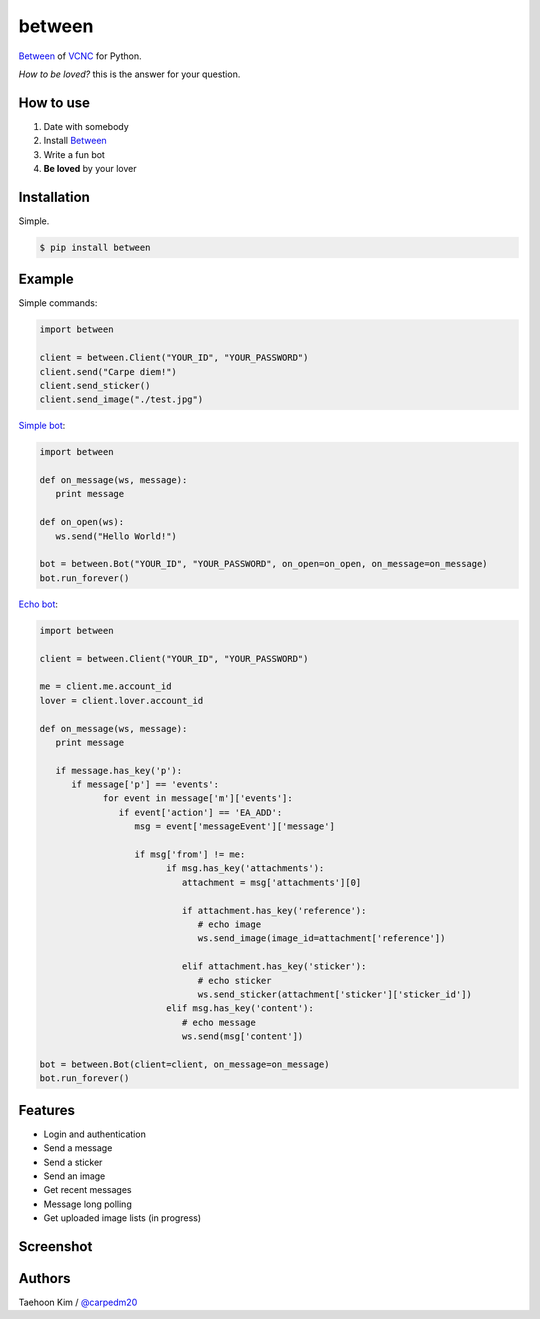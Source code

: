 ========
between
========

`Between <https://between.us/?lang=en>`__ of `VCNC <https://between.us/about>`__ for Python.

*How to be loved?* this is the answer for your question.


How to use
==========

1. Date with somebody
2. Install `Between <https://between.us/download/mobile/>`__
3. Write a fun bot
4. **Be loved** by your lover


Installation
============

Simple.

.. code-block:: console

    $ pip install between


Example
=======

Simple commands:

.. code-block:: python

    import between

    client = between.Client("YOUR_ID", "YOUR_PASSWORD")
    client.send("Carpe diem!")
    client.send_sticker()
    client.send_image("./test.jpg")

`Simple bot <https://github.com/carpedm20/between/blob/master/examples/simplebot.py>`__:

.. code-block:: python

   import between

   def on_message(ws, message):
      print message

   def on_open(ws):
      ws.send("Hello World!")

   bot = between.Bot("YOUR_ID", "YOUR_PASSWORD", on_open=on_open, on_message=on_message)
   bot.run_forever()

`Echo bot <https://github.com/carpedm20/between/blob/master/examples/echobot.py>`__:

.. code-block:: python

   import between

   client = between.Client("YOUR_ID", "YOUR_PASSWORD")

   me = client.me.account_id
   lover = client.lover.account_id

   def on_message(ws, message):
      print message

      if message.has_key('p'):
         if message['p'] == 'events':
               for event in message['m']['events']:
                  if event['action'] == 'EA_ADD':
                     msg = event['messageEvent']['message']

                     if msg['from'] != me:
                           if msg.has_key('attachments'):
                              attachment = msg['attachments'][0]

                              if attachment.has_key('reference'):
                                 # echo image
                                 ws.send_image(image_id=attachment['reference'])

                              elif attachment.has_key('sticker'):
                                 # echo sticker
                                 ws.send_sticker(attachment['sticker']['sticker_id'])
                           elif msg.has_key('content'):
                              # echo message
                              ws.send(msg['content'])

   bot = between.Bot(client=client, on_message=on_message)
   bot.run_forever()


Features
========

- Login and authentication
- Send a message
- Send a sticker
- Send an image
- Get recent messages
- Message long polling
- Get uploaded image lists (in progress)


Screenshot
==========

.. raw:: html

   <img alt="python-between" class="align-center" src="https://raw.githubusercontent.com/carpedm20/between/master/contents/capture.png" style="width: 90%;"></a>


Authors
=======

Taehoon Kim / `@carpedm20 <http://carpedm20.github.io/about/>`__
